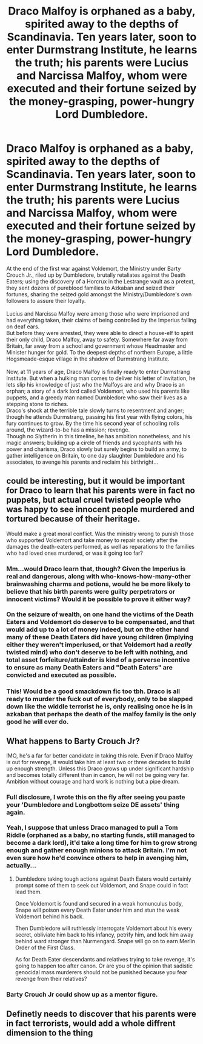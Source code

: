 #+TITLE: Draco Malfoy is orphaned as a baby, spirited away to the depths of Scandinavia. Ten years later, soon to enter Durmstrang Institute, he learns the truth; his parents were Lucius and Narcissa Malfoy, whom were executed and their fortune seized by the money-grasping, power-hungry Lord Dumbledore.

* Draco Malfoy is orphaned as a baby, spirited away to the depths of Scandinavia. Ten years later, soon to enter Durmstrang Institute, he learns the truth; his parents were Lucius and Narcissa Malfoy, whom were executed and their fortune seized by the money-grasping, power-hungry Lord Dumbledore.
:PROPERTIES:
:Author: Avaday_Daydream
:Score: 19
:DateUnix: 1621116218.0
:DateShort: 2021-May-16
:FlairText: Prompt
:END:
At the end of the first war against Voldemort, the Ministry under Barty Crouch Jr., riled up by Dumbledore, brutally retaliates against the Death Eaters; using the discovery of a Horcrux in the Lestrange vault as a pretext, they sent dozens of pureblood families to Azkaban and seized their fortunes, sharing the seized gold amongst the Ministry/Dumbledore's own followers to assure their loyalty.\\
 \\
Lucius and Narcissa Malfoy were among those who were imprisoned and had everything taken, their claims of being controlled by the Imperius falling on deaf ears.\\
But before they were arrested, they were able to direct a house-elf to spirit their only child, Draco Malfoy, away to safety. Somewhere far away from Britain, far away from a school and government whose Headmaster and Minister hunger for gold. To the deepest depths of northern Europe, a little Hogsmeade-esque village in the shadow of Durmstrang Institute.\\
 \\
Now, at 11 years of age, Draco Malfoy is finally ready to enter Durmstrang Institute. But when a hulking man comes to deliver his letter of invitation, he lets slip his knowledge of just who the Malfoys are and why Draco is an orphan; a story of a dark lord called Voldemort, who used his parents like puppets, and a greedy man named Dumbledore who saw their lives as a stepping stone to riches.\\
Draco's shock at the terrible tale slowly turns to resentment and anger; though he attends Durmstrang, passing his first year with flying colors, his fury continues to grow. By the time his second year of schooling rolls around, the wizard-to-be has a mission; revenge.\\
Though no Slytherin in this timeline, he has ambition nonetheless, and his magic answers; building up a circle of friends and sycophants with his power and charisma, Draco slowly but surely begins to build an army, to gather intelligence on Britain, to one day slaughter Dumbledore and his associates, to avenge his parents and reclaim his birthright...


** could be interesting, but it would be important for Draco to learn that his parents were in fact no puppets, but actual cruel twisted people who was happy to see innocent people murdered and tortured because of their heritage.

Would make a great moral conflict. Was the ministry wrong to punish those who supported Voldemort and take money to repair society after the damages the death-eaters performed, as well as reparations to the families who had loved ones murdered, or was it going too far?
:PROPERTIES:
:Author: daniboyi
:Score: 13
:DateUnix: 1621118549.0
:DateShort: 2021-May-16
:END:

*** Mm...would Draco learn that, though? Given the Imperius is real and dangerous, along with who-knows-how-many-other brainwashing charms and potions, would he be more likely to believe that his birth parents were guilty perpetrators or innocent victims? Would it be possible to prove it either way?\\
 \\
On the seizure of wealth, on one hand the victims of the Death Eaters and Voldemort do deserve to be compensated, and that would add up to a lot of money indeed, but on the other hand many of these Death Eaters did have young children (implying either they weren't imperiused, or that Voldemort had a /really/ twisted mind) who don't deserve to be left with nothing, and total asset forfeiture/attainder is kind of a perverse incentive to ensure as many Death Eaters and "Death Eaters" are convicted and executed as possible.
:PROPERTIES:
:Author: Avaday_Daydream
:Score: 2
:DateUnix: 1621155577.0
:DateShort: 2021-May-16
:END:


*** This! Would be a good smackdown fic too tbh. Draco is all ready to murder the fuck out of everybody, only to be slapped down like the widdle terrorist he is, only realising once he is in azkaban that perhaps the death of the malfoy family is the only good he will ever do.
:PROPERTIES:
:Author: luminphoenix
:Score: 7
:DateUnix: 1621122117.0
:DateShort: 2021-May-16
:END:


** What happens to Barty Crouch Jr?

IMO, he's a far far better candidate in taking this role. Even if Draco Malfoy is out for revenge, it would take him at least two or three decades to build up enough strength. Unless this Draco grows up under significant hardship and becomes totally different than in canon, he will not be going very far. Ambition without courage and hard work is nothing but a pipe dream.
:PROPERTIES:
:Author: InquisitorCOC
:Score: 5
:DateUnix: 1621117120.0
:DateShort: 2021-May-16
:END:

*** Full disclosure, I wrote this on the fly after seeing you paste your 'Dumbledore and Longbottom seize DE assets' thing again.\\
 \\
Yeah, I suppose that unless Draco managed to pull a Tom Riddle (orphaned as a baby, no starting funds, still managed to become a dark lord), it'd take a long time for him to grow strong enough and gather enough minions to attack Britain. I'm not even sure how he'd convince others to help in avenging him, actually...
:PROPERTIES:
:Author: Avaday_Daydream
:Score: 4
:DateUnix: 1621153985.0
:DateShort: 2021-May-16
:END:

**** Dumbledore taking tough actions against Death Eaters would certainly prompt some of them to seek out Voldemort, and Snape could in fact lead them.

Once Voldemort is found and secured in a weak homunculus body, Snape will poison every Death Eater under him and stun the weak Voldemort behind his back.

Then Dumbledore will ruthlessly interrogate Voldemort about his every secret, obliviate him back to his infancy, petrify him, and lock him away behind ward stronger than Nurmengard. Snape will go on to earn Merlin Order of the First Class.

As for Death Eater descendants and relatives trying to take revenge, it's going to happen too after canon. Or are you of the opinion that sadistic genocidal mass murderers should not be punished because you fear revenge from their relatives?
:PROPERTIES:
:Author: InquisitorCOC
:Score: 3
:DateUnix: 1621179412.0
:DateShort: 2021-May-16
:END:


*** Barty Crouch Jr could show up as a mentor figure.
:PROPERTIES:
:Author: CommanderL3
:Score: 2
:DateUnix: 1621143599.0
:DateShort: 2021-May-16
:END:


** Definetly needs to discover that his parents were in fact terrorists, would add a whole diffrent dimension to the thing
:PROPERTIES:
:Author: JonasS1999
:Score: 4
:DateUnix: 1621127378.0
:DateShort: 2021-May-16
:END:
